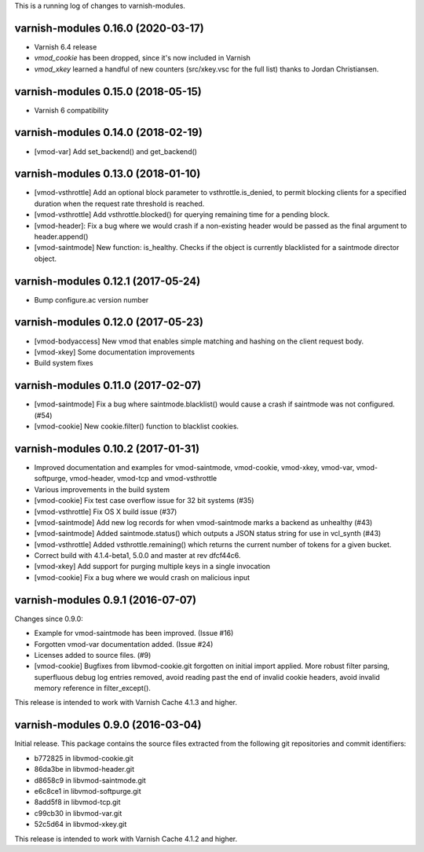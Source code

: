 This is a running log of changes to varnish-modules.

varnish-modules 0.16.0 (2020-03-17)
-----------------------------------

* Varnish 6.4 release
* `vmod_cookie` has been dropped, since it's now included in Varnish
* `vmod_xkey` learned a handful of new counters (src/xkey.vsc for the full list)
  thanks to Jordan Christiansen.

varnish-modules 0.15.0 (2018-05-15)
-----------------------------------

* Varnish 6 compatibility


varnish-modules 0.14.0 (2018-02-19)
-----------------------------------

* [vmod-var] Add set_backend() and get_backend()


varnish-modules 0.13.0 (2018-01-10)
-----------------------------------

* [vmod-vsthrottle] Add an optional block parameter to
  vsthrottle.is_denied, to permit blocking clients for a specified
  duration when the request rate threshold is reached.
* [vmod-vsthrottle] Add vsthrottle.blocked() for querying remaining
  time for a pending block.
* [vmod-header]: Fix a bug where we would crash if a non-existing
  header would be passed as the final argument to header.append()
* [vmod-saintmode] New function: is_healthy. Checks if the object is currently
  blacklisted for a saintmode director object.


varnish-modules 0.12.1 (2017-05-24)
-----------------------------------

* Bump configure.ac version number

varnish-modules 0.12.0 (2017-05-23)
-----------------------------------

* [vmod-bodyaccess] New vmod that enables simple matching and hashing
  on the client request body.
* [vmod-xkey] Some documentation improvements
* Build system fixes

varnish-modules 0.11.0 (2017-02-07)
-----------------------------------

* [vmod-saintmode] Fix a bug where saintmode.blacklist() would cause a
  crash if saintmode was not configured. (#54)
* [vmod-cookie] New cookie.filter() function to blacklist cookies.


varnish-modules 0.10.2 (2017-01-31)
-----------------------------------

* Improved documentation and examples for vmod-saintmode, vmod-cookie,
  vmod-xkey, vmod-var, vmod-softpurge, vmod-header, vmod-tcp and
  vmod-vsthrottle
* Various improvements in the build system
* [vmod-cookie] Fix test case overflow issue for 32 bit systems (#35)
* [vmod-vsthrottle] Fix OS X build issue (#37)
* [vmod-saintmode] Add new log records for when vmod-saintmode marks a
  backend as unhealthy (#43)
* [vmod-saintmode] Added saintmode.status() which outputs a JSON
  status string for use in vcl_synth (#43)
* [vmod-vsthrottle] Added vsthrottle.remaining() which returns the
  current number of tokens for a given bucket.
* Correct build with 4.1.4-beta1, 5.0.0 and master at rev dfcf44c6.
* [vmod-xkey] Add support for purging multiple keys in a single invocation
* [vmod-cookie] Fix a bug where we would crash on malicious input

varnish-modules 0.9.1 (2016-07-07)
----------------------------------

Changes since 0.9.0:

* Example for vmod-saintmode has been improved. (Issue #16)
* Forgotten vmod-var documentation added. (Issue #24)
* Licenses added to source files. (#9)
* [vmod-cookie] Bugfixes from libvmod-cookie.git forgotten on initial import applied.
  More robust filter parsing, superfluous debug log entries removed, avoid
  reading past the end of invalid cookie headers, avoid invalid memory reference in filter_except().

This release is intended to work with Varnish Cache 4.1.3 and higher.


varnish-modules 0.9.0 (2016-03-04)
----------------------------------

Initial release. This package contains the source files extracted from
the following git repositories and commit identifiers:

* b772825 in libvmod-cookie.git
* 86da3be in libvmod-header.git
* d8658c9 in libvmod-saintmode.git
* e6c8ce1 in libvmod-softpurge.git
* 8add5f8 in libvmod-tcp.git
* c99cb30 in libvmod-var.git
* 52c5d64 in libvmod-xkey.git

This release is intended to work with Varnish Cache 4.1.2 and higher.
